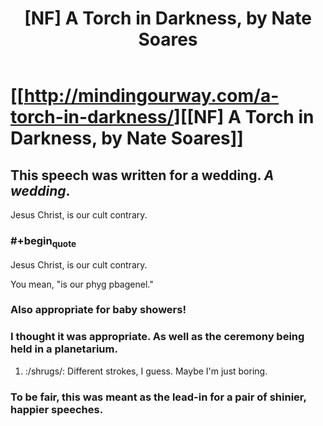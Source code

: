 #+TITLE: [NF] A Torch in Darkness, by Nate Soares

* [[http://mindingourway.com/a-torch-in-darkness/][[NF] A Torch in Darkness, by Nate Soares]]
:PROPERTIES:
:Author: Transfuturist
:Score: 20
:DateUnix: 1425314984.0
:END:

** This speech was written for a wedding. /A wedding/.

Jesus Christ, is our cult contrary.
:PROPERTIES:
:Author: FeepingCreature
:Score: 7
:DateUnix: 1425358970.0
:END:

*** #+begin_quote
  Jesus Christ, is our cult contrary.
#+end_quote

You mean, "is our phyg pbagenel."
:PROPERTIES:
:Author: khafra
:Score: 4
:DateUnix: 1425406394.0
:END:


*** Also appropriate for baby showers!
:PROPERTIES:
:Author: BadGoyWithAGun
:Score: 4
:DateUnix: 1425482851.0
:END:


*** I thought it was appropriate. As well as the ceremony being held in a planetarium.
:PROPERTIES:
:Author: Transfuturist
:Score: 2
:DateUnix: 1425361195.0
:END:

**** :/shrugs/: Different strokes, I guess. Maybe I'm just boring.
:PROPERTIES:
:Author: FeepingCreature
:Score: 1
:DateUnix: 1425361794.0
:END:


*** To be fair, this was meant as the lead-in for a pair of shinier, happier speeches.
:PROPERTIES:
:Author: VorpalAuroch
:Score: 2
:DateUnix: 1425790629.0
:END:
